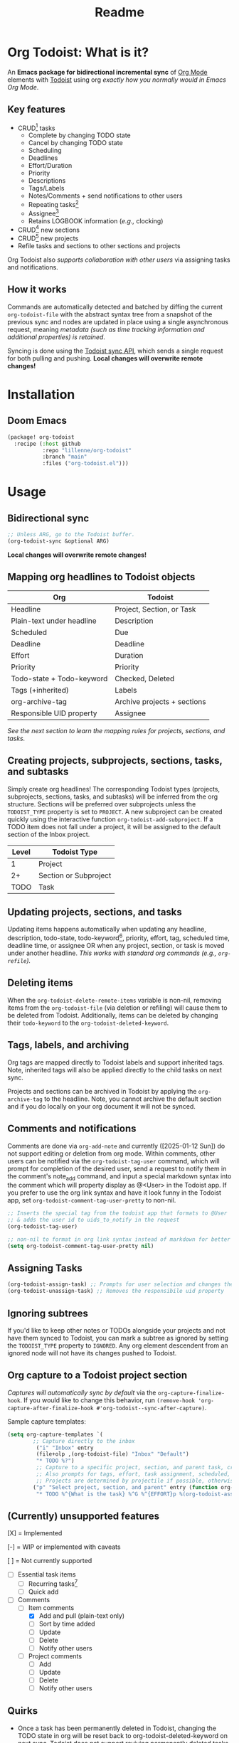 #+title: Readme
#+OPTIONS: f:t

* Org Todoist: What is it?
An *Emacs package for bidirectional incremental sync* of [[https://orgmode.org/][Org Mode]] elements with [[https://todoist.com/][Todoist]] using org /exactly how you normally would in Emacs Org Mode/.

[[https://media.githubusercontent.com/media/Lillenne/org-todoist/refs/heads/main/readme-images/demo.png]]

** Key features
- CRUD[fn:1] tasks
  - Complete by changing TODO state
  - Cancel by changing TODO state
  - Scheduling
  - Deadlines
  - Effort/Duration
  - Priority
  - Descriptions
  - Tags/Labels
  - Notes/Comments + send notifications to other users
  - Repeating tasks[fn:2]
  - Assignee[fn:3]
  - Retains LOGBOOK information (/e.g.,/ clocking)
- CRUD[fn:1] new sections
- CRUD[fn:1] new projects
- Refile tasks and sections to other sections and projects

Org Todoist also /supports collaboration with other users/ via assigning tasks and notifications.

** How it works
Commands are automatically detected and batched by diffing the current ~org-todoist-file~ with the abstract syntax tree from a snapshot of the previous sync and nodes are updated in place using a single asynchronous request, meaning /metadata (such as time tracking information and additional properties) is retained/.

Syncing is done using the [[https://developer.todoist.com/sync/v9/#overview][Todoist sync API]], which sends a single request for both pulling and pushing. *Local changes will overwrite remote changes!*

* Installation
** Doom Emacs
#+begin_src emacs-lisp
(package! org-todoist
  :recipe (:host github
           :repo "lillenne/org-todoist"
           :branch "main"
           :files ("org-todoist.el")))
#+end_src
* Usage
** Bidirectional sync
#+begin_src emacs-lisp
;; Unless ARG, go to the Todoist buffer.
(org-todoist-sync &optional ARG)
#+end_src

*Local changes will overwrite remote changes!*
** Mapping org headlines to Todoist objects

| Org                       | Todoist                     |
|---------------------------+-----------------------------|
| Headline                  | Project, Section, or Task   |
| Plain-text under headline | Description                 |
| Scheduled                 | Due                         |
| Deadline                  | Deadline                    |
| Effort                    | Duration                    |
| Priority                  | Priority                    |
| Todo-state + Todo-keyword | Checked, Deleted            |
| Tags (+inherited)         | Labels                      |
| org-archive-tag           | Archive projects + sections |
| Responsible UID property  | Assignee                    |

 [[Creating projects, subprojects, sections, tasks, and subtasks][See the next section to learn the mapping rules for projects, sections, and tasks.]]
** Creating projects, subprojects, sections, tasks, and subtasks
Simply create org headlines! The corresponding Todoist types (projects, subprojects, sections, tasks, and subtasks) will be inferred from the org structure. Sections will be preferred over subprojects unless the ~TODOIST_TYPE~ property is set to ~PROJECT~. A new subproject can be created quickly using the interactive function ~org-todoist-add-subproject~. If a TODO item does not fall under a project, it will be assigned to the default section of the Inbox project.

| Level | Todoist Type          |
|-------+-----------------------|
|     1 | Project               |
|    2+ | Section or Subproject |
|  TODO | Task                  |

** Updating projects, sections, and tasks
Updating items happens automatically when updating any headline, description, todo-state, todo-keyword[fn:4], priority, effort, tag, scheduled time, deadline time, or assignee OR when any project, section, or task is moved under another headline. /This works with standard org commands (e.g., ~org-refile~)./
** Deleting items
When the ~org-todoist-delete-remote-items~ variable is non-nil, removing items from the ~org-todoist-file~ (via deletion or refiling) will cause them to be deleted from Todoist. Additionally, items can be deleted by changing their ~todo-keyword~ to the ~org-todoist-deleted-keyword~.
** Tags, labels, and archiving
Org tags are mapped directly to Todoist labels and support inherited tags. Note, inherited tags will also be applied directly to the child tasks on next sync.

Projects and sections can be archived in Todoist by applying the ~org-archive-tag~ to the headline. Note, you cannot archive the default section and if you do locally on your org document it will not be synced.
** Comments and notifications
Comments are done via ~org-add-note~ and currently ([2025-01-12 Sun]) do not support editing or deletion from org mode. Within comments, other users can be notified via the ~org-todoist-tag-user~ command, which will prompt for completion of the desired user, send a request to notify them in the comment's note_add command, and input a special markdown syntax into the comment which will property display as @<User> in the Todoist app. If you prefer to use the org link syntax and have it look funny in the Todoist app, set ~org-todoist-comment-tag-user-pretty~ to non-nil.

#+begin_src emacs-lisp
;; Inserts the special tag from the todoist app that formats to @User
;; & adds the user id to uids_to_notify in the request
(org-todoist-tag-user)

;; non-nil to format in org link syntax instead of markdown for better viewing in org but worse in the Todoist app
(setq org-todoist-comment-tag-user-pretty nil)
#+end_src

** Assigning Tasks
#+begin_src emacs-lisp
(org-todoist-assign-task) ;; Prompts for user selection and changes the responsible uid property to the user's id
(org-todoist-unassign-task) ;; Removes the responsibile uid property
#+end_src

[[https://media.githubusercontent.com/media/Lillenne/org-todoist/refs/heads/main/readme-images/assign.png]]
** Ignoring subtrees
If you'd like to keep other notes or TODOs alongside your projects and not have them synced to Todoist, you can mark a subtree as ignored by setting the ~TODOIST_TYPE~ property to ~IGNORED~. Any org element descendent from an ignored node will not have its changes pushed to Todoist.

** Org capture to a Todoist project section
/Captures will automatically sync by default/ via the ~org-capture-finalize-hook~. If you would like to change this behavior, run ~(remove-hook 'org-capture-after-finalize-hook #'org-todoist--sync-after-capture)~.

Sample capture templates:
#+begin_src emacs-lisp
(setq org-capture-templates `(
        ;; Capture directly to the inbox
         ("i" "Inbox" entry
         (file+olp ,(org-todoist-file) "Inbox" "Default")
         "* TODO %?")
         ;; Capture to a specific project, section, and parent task, creating them if needed.
         ;; Also prompts for tags, effort, task assignment, scheduled, and deadline times
         ;; Projects are determined by projectile if possible, otherwise via an interactive prompt
        ("p" "Select project, section, and parent" entry (function org-todoist--find-project-and-section)
         "* TODO %^{What is the task} %^G %^{EFFORT}p %(org-todoist-assign-task) %(progn (org-schedule nil) nil) %(progn (org-deadline nil) nil)\n%?")
#+end_src

** (Currently) unsupported features
[X] = Implemented

[-] = WIP or implemented with caveats

[ ] = Not currently supported

- [-] Essential task items
  - [-] Recurring tasks[fn:2]
  - [ ] Quick add
- [-] Comments
  - [-] Item comments
    - [X] Add and pull (plain-text only)
    - [ ] Sort by time added
    - [ ] Update
    - [ ] Delete
    - [-] Notify other users
  - [ ] Project comments
    - [ ] Add
    - [ ] Update
    - [ ] Delete
    - [ ] Notify other users
** Quirks
- Once a task has been permanently deleted in Todoist, changing the TODO state in org will be reset back to org-todoist-deleted-keyword on next sync. Todoist does not support reviving permanently deleted tasks.
- Comments on subtasks are added to both the root task and the subtask on Todoist, which is reflected here.
- The org element API does not properly parse property drawers if anything besides is put above them (e.g. adding your description above the property drawer), so don't do that!
* Configuration
*NOTE:* To match Todoist's 4 priority structure, this package sets the user's ~org-priority-highest~ ~org-priority-lowest~ and ~org-priority-default~ values.

** Required
Org Todoist requires a [[https://todoist.com/help/articles/find-your-api-token-Jpzx9IIlB][Todoist API token]] to function.

#+begin_src emacs-lisp
(setq org-todoist-api-token "<your-token>")
#+end_src
** Optional
- ~org-todoist-delete-remote-items~ - If non-nil, delete items no longer present in the org todoist buffer after the last sync. *This will also delete tasks refiled or archived to a separate file from Todoist*.
- ~org-todoist-file~ - The file to use for Todoist tasks.
- ~org-todoist-use-auto-reminder~ - If newly created tasks should use Todoist's default reminder. Default ~t~.
- ~org-todoist-show-n-levels~ - The fold level of the org buffer after sync, with caveats. See docstring. Default show all.
- ~org-todoist-todo-keyword~ - New tasks are given this keyword.
- ~org-todoist-done-keyword~ - Completed tasks are given this keyword.
- ~org-todoist-deleted-keyword~ - Tasks with this keyword are deleted remotely.
- ~org-todoist-storage-dir~ - Directory for storing Todoist sync_tokens and the previous org file for detecting changes to push.

** Troubleshooting
For troubleshooting errors, you can use the following variables and methods:
- ~org-todoist-log-last-request~ - Set to non-nil to log the last outgoing request to the ~org-todoist--last-request~ variable
- ~org-todoist-log-last-response~ - Set to non-nil to log the last response json to the ~org-todoist-sync-dir~ and alist to ~org-todoist--last-response~. Any
- ~org-todoist--push-test~ - Returns the detected diff commands.

* Why?
Org mode is an excellent planning and note-taking tool, but struggles in a few areas:

- Collaboration with others
- Mobile app features / availability (shoutout to [[https://github.com/orgzly-revived/orgzly-android-revived][Orgzly for their great android app]])
- Sync between devices (I personally use [[https://syncthing.net/][Syncthing]] which works well, but will often have conflicts when adding from the widget)

Todoist fills these gaps and, more importantly, my wife uses it.

There is currently [[https://github.com/abrochard/emacs-todoist][another great integration]] for org-mode and todoist, but it takes a fundamentally different approach (stateless on-demand regeneration using many requests with the [[https://developer.todoist.com/rest/v2/#overview][REST API]] vs stateful syncing with a single request to the [[https://developer.todoist.com/sync/v9/#overview][sync API]] that can be queried by [[https://github.com/orgzly-revived/orgzly-android-revived][Orgzly]] on mobile and buffer creation with org.el vs [[https://orgmode.org/worg/dev/org-element-api.html][org-element-api]]).

* Contributing, Issues, and Feature Request
Feel free to submit an [[https://github.com/Lillenne/org-todoist/issues/new][issue or feature request]]! When submitting issues *please see the [[Troubleshooting][troubleshooting]] section and attach the response json (or at least the error information)*. I'll do my best to address issues timely and evaluate feature additions. I work full time and have two very young (0-3) boys, so if there is a feature you want to add please feel free to submit a PR yourself!

** Todoist API Data

My personal test API call data is included in the repo to show the API return format and help my own development but is protected with [[https://github.com/getsops/sops][sops]]. If you need data for any reason, please use your own.

To test interacting with the Todoist API using curl with your own data, you can use the following commands. Note, Todoist has many great examples using curl in their [[https://developer.todoist.com/sync/v9/#overview][API documentation]].

#+begin_src shell
curl https://api.todoist.com/sync/v9/sync \
    -H "Authorization: Bearer <token> " \
    -d sync_token='sSK9OCkrXyWsUjMU0g6iuS05TwAKhmceWSiL7FCho_p2SRb23dpApCsv9u_P2jyidIDJqjE94dzOeB-1JnipI5wJRl01N8ZdaeTBdMUbxvWZavpF' \
    -d resource_types='["all"]'
#+end_src

#+begin_src shell
curl https://api.todoist.com/sync/v9/sync \
    -H "Authorization: Bearer <token>" \
    -d commands='[
    {
        "type": "item_complete",
        "uuid": "a74bfb5c-5f1d-4d14-baea-b7415446a871",
        "args": {
            "id": "<task-id>"
        }
    }]'
#+end_src

** Not on Roadmap

Things that I am not currently planning to implement (myself! you are welcome to!) due to time restrictions or it not being important to my workflow:
- File attachments
- Filters (use org agenda for this)
- Location notifications
- Updating or deleting comments
- Markdown support
- Activity log
- View options

* Disclaimer
This package is not associated with, created by, or endorsed by [[https://doist.com/][Doist]] or [[https://orgmode.org/][Org]]

* Author's notes
This is my first major elisp project, so I am almost certainly missing some best practices and useful tools. If you have any knowledge to share or want to contribute, please reach out, create an issue, or open a PR!

* Footnotes

[fn:1] CRUD: create, read, update, delete.

[fn:2] Recurring tasks only support a subset of Todoist scheduling features. e.g. Todoists "every mon, fri" is not easily recreatable using org mode. These tasks should still be pulled down correctly from Todoist on next sync.

[fn:3] Assignee is a Todoist-only idea, but is supported via the [[Collaboration]] commands.

[fn:4] Changing todo-keywords only triggers an update if the todo-state changes or the keyword is the ~org-todoist-deleted-keyword~.
